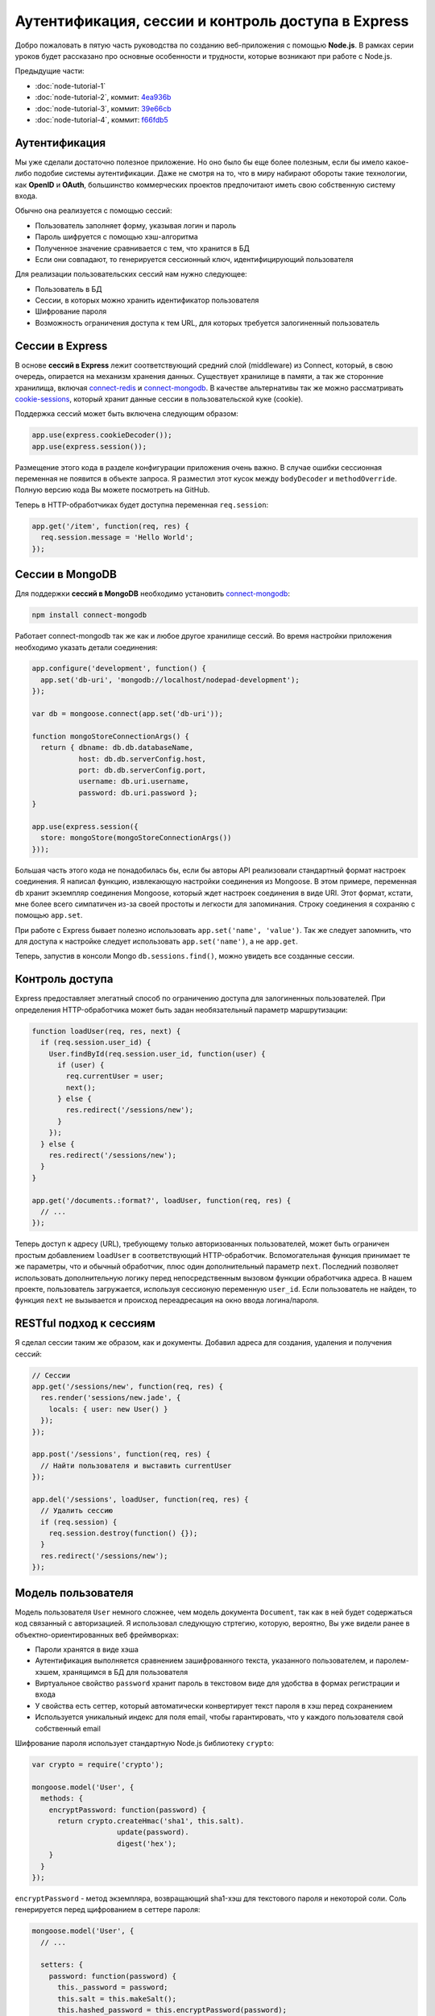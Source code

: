 ===================================================
Аутентификация, сессии и контроль доступа в Express
===================================================

Добро пожаловать в пятую часть руководства по созданию веб-приложения
с помощью **Node.js**. В рамках серии уроков будет рассказано про основные
особенности и трудности, которые возникают при работе с Node.js.

Предыдущие части:

- :doc:`node-tutorial-1`
- :doc:`node-tutorial-2`, коммит: `4ea936b`_
- :doc:`node-tutorial-3`, коммит: `39e66cb`_
- :doc:`node-tutorial-4`, коммит: `f66fdb5`_

.. _4ea936b: https://github.com/alexyoung/nodepad/tree/4ea936b4b426012528fc722c7576391b48d5a0b7
.. _39e66cb: https://github.com/alexyoung/nodepad/tree/39e66cb9d11a67044495beb0de1934ac4d9c4786
.. _f66fdb5: https://github.com/alexyoung/nodepad/tree/f66fdb5c3bebdf693f62884ffc06a40b93328bb5

Аутентификация
==============

Мы уже сделали достаточно полезное приложение. Но оно было бы еще более
полезным, если бы имело какое-либо подобие системы аутентификации. Даже не
смотря на то, что в миру набирают обороты такие технологии, как **OpenID**
и **OAuth**, большинство коммерческих проектов предпочитают иметь свою
собственную систему входа.

Обычно она реализуется с помощью сессий:

- Пользователь заполняет форму, указывая логин и пароль
- Пароль шифруется с помощью хэш-алгоритма
- Полученное значение сравнивается с тем, что хранится в БД
- Если они совпадают, то генерируется сессионный ключ, идентифицирующий
  пользователя

Для реализации пользовательских сессий нам нужно следующее:

- Пользователь в БД
- Сессии, в которых можно хранить идентификатор пользователя
- Шифрование пароля
- Возможность ограничения доступа к тем URL, для которых требуется
  залогиненный пользователь

Сессии в Express
================

В основе **сессий в Express** лежит соответствующий средний слой (middleware)
из Connect, который, в свою очередь, опирается на механизм хранения данных.
Существует хранилище в памяти, а так же сторонние хранилища, включая
connect-redis_ и connect-mongodb_. В качестве альтернативы так же можно
рассматривать cookie-sessions_, который хранит данные сессии в пользовательской
куке (cookie).

.. _connect-redis: https://github.com/visionmedia/connect-redis
.. _connect-mongodb: https://github.com/masylum/connect-mongodb
.. _cookie-sessions: https://github.com/caolan/cookie-sessions

Поддержка сессий может быть включена следующим образом:

.. code-block:: javascript

    app.use(express.cookieDecoder());
    app.use(express.session());

Размещение этого кода в разделе конфигурации приложения очень важно. В случае
ошибки сессионная переменная не появится в объекте запроса. Я разместил этот
кусок между ``bodyDecoder`` и ``methodOverride``. Полную версию кода Вы можете
посмотреть на GitHub.

Теперь в HTTP-обработчиках будет доступна переменная ``req.session``:

.. code-block:: javascript

    app.get('/item', function(req, res) {
      req.session.message = 'Hello World';
    });


Сессии в MongoDB
================

Для поддержки **сессий в MongoDB** необходимо установить connect-mongodb_:

.. code-block:: bash

    npm install connect-mongodb

Работает connect-mongodb так же как и любое другое хранилище сессий. Во
время настройки приложения необходимо указать детали соединения:

.. code-block:: javascript

    app.configure('development', function() {
      app.set('db-uri', 'mongodb://localhost/nodepad-development');
    });

    var db = mongoose.connect(app.set('db-uri'));

    function mongoStoreConnectionArgs() {
      return { dbname: db.db.databaseName,
               host: db.db.serverConfig.host,
               port: db.db.serverConfig.port,
               username: db.uri.username,
               password: db.uri.password };
    }

    app.use(express.session({
      store: mongoStore(mongoStoreConnectionArgs())
    }));

Большая часть этого кода не понадобилась бы, если бы авторы API реализовали
стандартный формат настроек соединения. Я написал функцию, извлекающую
настройки соединения из Mongoose. В этом примере, переменная ``db`` хранит
экземпляр соединения Mongoose, который ждет настроек соединения в виде URI.
Этот формат, кстати, мне более всего симпатичен из-за своей простоты и
легкости для запоминания. Строку соединения я сохраняю с помощью ``app.set``.

При работе с Express бывает полезно использовать ``app.set('name', 'value')``.
Так же следует запомнить, что для доступа к настройке следует использовать
``app.set('name')``, а не ``app.get``.

Теперь, запустив в консоли Mongo ``db.sessions.find()``, можно увидеть все
созданные сессии.

Контроль доступа
================

Express предоставляет элегатный способ по ограничению доступа для залогиненных
пользователей. При определения HTTP-обработчика может быть задан необязательный
параметр маршрутизации:

.. code-block:: javascript

    function loadUser(req, res, next) {
      if (req.session.user_id) {
        User.findById(req.session.user_id, function(user) {
          if (user) {
            req.currentUser = user;
            next();
          } else {
            res.redirect('/sessions/new');
          }
        });
      } else {
        res.redirect('/sessions/new');
      }
    }

    app.get('/documents.:format?', loadUser, function(req, res) {
      // ...
    });

Теперь доступ к адресу (URL), требующему только авторизованных пользователей,
может быть ограничен простым добавлением ``loadUser`` в соответствующий
HTTP-обработчик. Вспомогательная функция принимает те же параметры, что и
обычный обработчик, плюс один дополнительный параметр ``next``. Последний
позволяет использовать дополнительную логику перед непосредственным вызовом
функции обработчика адреса. В нашем проекте, пользователь загружается,
используя сессионую переменную ``user_id``. Если пользователь не найден,
то функция ``next`` не вызывается и происход переадресация на окно ввода
логина/пароля.

RESTful подход к сессиям
========================

Я сделал сессии таким же образом, как и документы. Добавил адреса для
создания, удаления и получения сессий:

.. code-block:: javascript

    // Сессии
    app.get('/sessions/new', function(req, res) {
      res.render('sessions/new.jade', {
        locals: { user: new User() }
      });
    });

    app.post('/sessions', function(req, res) {
      // Найти пользователя и выставить currentUser
    });

    app.del('/sessions', loadUser, function(req, res) {
      // Удалить сессию
      if (req.session) {
        req.session.destroy(function() {});
      }
      res.redirect('/sessions/new');
    });

Модель пользователя
===================

Модель пользователя ``User`` немного сложнее, чем модель документа
``Document``, так как в ней будет содержаться код связанный с авторизацией.
Я использовал следующую стртегию, которую, вероятно, Вы уже видели ранее
в объектно-ориентированных веб фреймворках:

- Пароли хранятся в виде хэша
- Аутентификация выполняется сравнением зашифрованного текста, указанного
  пользователем, и паролем-хэшем, хранящимся в БД для пользователя
- Виртуальное свойство ``password`` хранит пароль в текстовом виде для
  удобства в формах регистрации и входа
- У свойства есть сеттер, который автоматически конвертирует текст пароля
  в хэш перед сохранением
- Используется уникальный индекс для поля email, чтобы гарантировать, что
  у каждого пользователя свой собственный email

Шифрование пароля использует стандартную Node.js библиотеку ``crypto``:

.. code-block:: javascript

    var crypto = require('crypto');

    mongoose.model('User', {
      methods: {
        encryptPassword: function(password) {
          return crypto.createHmac('sha1', this.salt).
                        update(password).
                        digest('hex');
        }
      }
    });

``encryptPassword`` - метод экземпляра, возвращающий sha1-хэш для текстового
пароля и некоторой соли. Соль генерируется перед щифрованием в сеттере пароля:

.. code-block:: javascript

    mongoose.model('User', {
      // ...

      setters: {
        password: function(password) {
          this._password = password;
          this.salt = this.makeSalt();
          this.hashed_password = this.encryptPassword(password);
        }
      },

      methods: {
        authenticate: function(plainText) {
          return this.encryptPassword(plainText) === this.hashed_password;
        },

        makeSalt: function() {
          return Math.round((new Date().valueOf() * Math.random())) + '';
        },

        // ...

Солью может быть всё, что угодно. Я, в данном примере, генерирую случайную
строку.

Сохранение пользователей и регистрация
======================================

Mongoose позволяет изменять поведение модели при сохранении с помощью
переопределения метода ``save``:

.. code-block:: javascript

    mongoose.model('User', {
      // ...
      methods: {
        // ...

        save: function(okFn, failedFn) {
          if (this.isValid()) {
            this.__super__(okFn);
          } else {
            failedFn();
          }
        }

        // ...

Я переопределил метод ``save``, чтобы была возможность обработки неудачного
сохранения модели. Это облегчит обработку ошибок при регистрации:

.. code-block:: javascript

    app.post('/users.:format?', function(req, res) {
      var user = new User(req.body.user);

      function userSaved() {
        switch (req.params.format) {
          case 'json':
            res.send(user.__doc);
          break;

          default:
            req.session.user_id = user.id;
            res.redirect('/documents');
        }
      }

      function userSaveFailed() {
        res.render('users/new.jade', {
          locals: { user: user }
        });
      }

      user.save(userSaved, userSaveFailed);
    });

Пока не выводится никаких сообщений об ошибках. Это будет добавлено в одной из
следующих частей.

Несмотря на всю простоту этой проверки, индекс критически важен для приложения:

.. code-block:: javascript

    mongoose.model('User', {
      // ...

      indexes: [
        [{ email: 1 }, { unique: true }]
      ],

      // ...
    });

Эта проверка предотвратит дублирование пользователей при сохранении.

Заключение
==========

После коммита `03fe9b2`_ мы имеем следующее:

- Сессии в MongoDB
- Модель пользователя с поддержкой шифрования пароля алгоритмом sha-1
- Контроль доступа к документам
- Регистрацию и аутентифкацию пользователей
- Управление сессиями

Я немного обновил Jade шаблоны и добавил форму входа.

Есть, однако, несколько моментов, пока не реализованных в текущей версии
приложения:

- Документы ничего не знают о своем владельце
- Тесты работают неправильно, так как у меня появились проблемы при анализе
  того, как Expresso работает с сессиями

Со всем этим мы разберемся в следующих частях руководства.

.. _03fe9b2: https://github.com/alexyoung/nodepad/tree/03fe9b272fea1beb98ffefcf5f7ed226c81c49fd
